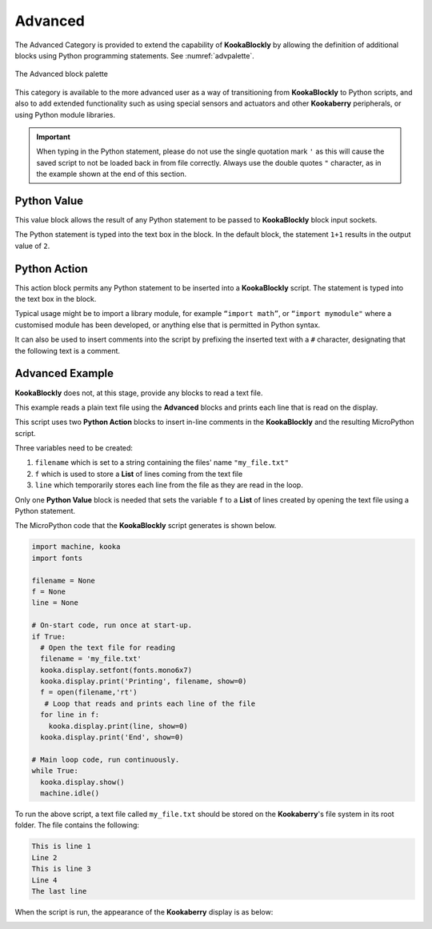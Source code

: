 --------
Advanced
--------

The Advanced Category is provided to extend the capability of **KookaBlockly** by allowing the 
definition of additional blocks using Python programming statements.  See :numref:`advpalette`.

.. _advpalette:
.. figure:: images/advanced-palette.png
   :scale: 50%
   :align: center
   
   The Advanced block palette


This category is available to the more advanced user as a way of transitioning from **KookaBlockly** to Python scripts, and 
also to add extended functionality such as using special sensors and actuators and other 
**Kookaberry** peripherals, or using Python module libraries.

.. important:: 
   When typing in the Python statement, please do not use the single quotation mark ``'`` 
   as this will cause the saved script to not be loaded back in from file correctly.
   Always use the double quotes ``"`` character, as in the example shown at the end of this section.


Python Value
------------

This value block allows the result of any Python statement to be passed to **KookaBlockly** block input sockets.  

.. image:: images/advanced-value.png
   :scale: 50%
   :align: center
   :alt: Python Value Block

The Python statement is typed into the text box in the block.  In the default block, the statement ``1+1``
results in the output value of ``2``.

Python Action
-------------

This action block permits any Python statement to be inserted into a **KookaBlockly** script.  The 
statement is typed into the text box in the block.


.. image:: images/advanced-action.png
   :scale: 50%
   :align: center
   :alt: Python Action Block



Typical usage might be to import a library module, for example ``“import math”``, 
or ``“import mymodule"`` where a customised module has been developed, 
or anything else that is permitted in Python syntax.

It can also be used to insert comments into the script by prefixing the inserted text with a ``#`` character, 
designating that the following text is a comment.


.. image:: images/advanced-action-comment.png
   :scale: 50%
   :align: center
   :alt: Creating an in-line comment using the Python Action Block

Advanced Example
----------------

**KookaBlockly** does not, at this stage, provide any blocks to read a text file.  

This example reads a plain text file using the **Advanced** blocks and prints each line that is read on the display.


.. image:: images/advanced-example.png
   :scale: 50%
   :align: center
   :alt: Text File Reading Example Using Advanced Blocks

This script uses two **Python Action** blocks to insert in-line comments in the **KookaBlockly** and the resulting MicroPython script.

Three variables need to be created:

1. ``filename`` which is set to a string containing the files' name ``"my_file.txt"``
2. ``f`` which is used to store a **List** of lines coming from the text file
3. ``line`` which temporarily stores each line from the file as they are read in the loop.

Only one **Python Value** block is needed that sets the variable ``f`` to a **List** of lines created by opening the text file using a Python statement.

The MicroPython code that the **KookaBlockly** script generates is shown below.

.. code:: Python

    import machine, kooka
    import fonts

    filename = None
    f = None
    line = None
  
    # On-start code, run once at start-up.
    if True:
      # Open the text file for reading
      filename = 'my_file.txt'
      kooka.display.setfont(fonts.mono6x7)
      kooka.display.print('Printing', filename, show=0)
      f = open(filename,'rt')
       # Loop that reads and prints each line of the file
      for line in f:
        kooka.display.print(line, show=0)
      kooka.display.print('End', show=0)
  
    # Main loop code, run continuously.
    while True:
      kooka.display.show()
      machine.idle()


To run the above script, a text file called ``my_file.txt`` should be stored on the **Kookaberry**'s file system in its root folder.
The file contains the following:

.. code::

  This is line 1
  Line 2
  This is line 3
  Line 4
  The last line

When the script is run, the appearance of the **Kookaberry** display is as below:

.. image:: images/advanced-example-display.png
   :scale: 50%
   :align: center
   :alt: The Kookaberry Display when the Advanced Block Example Script is run



